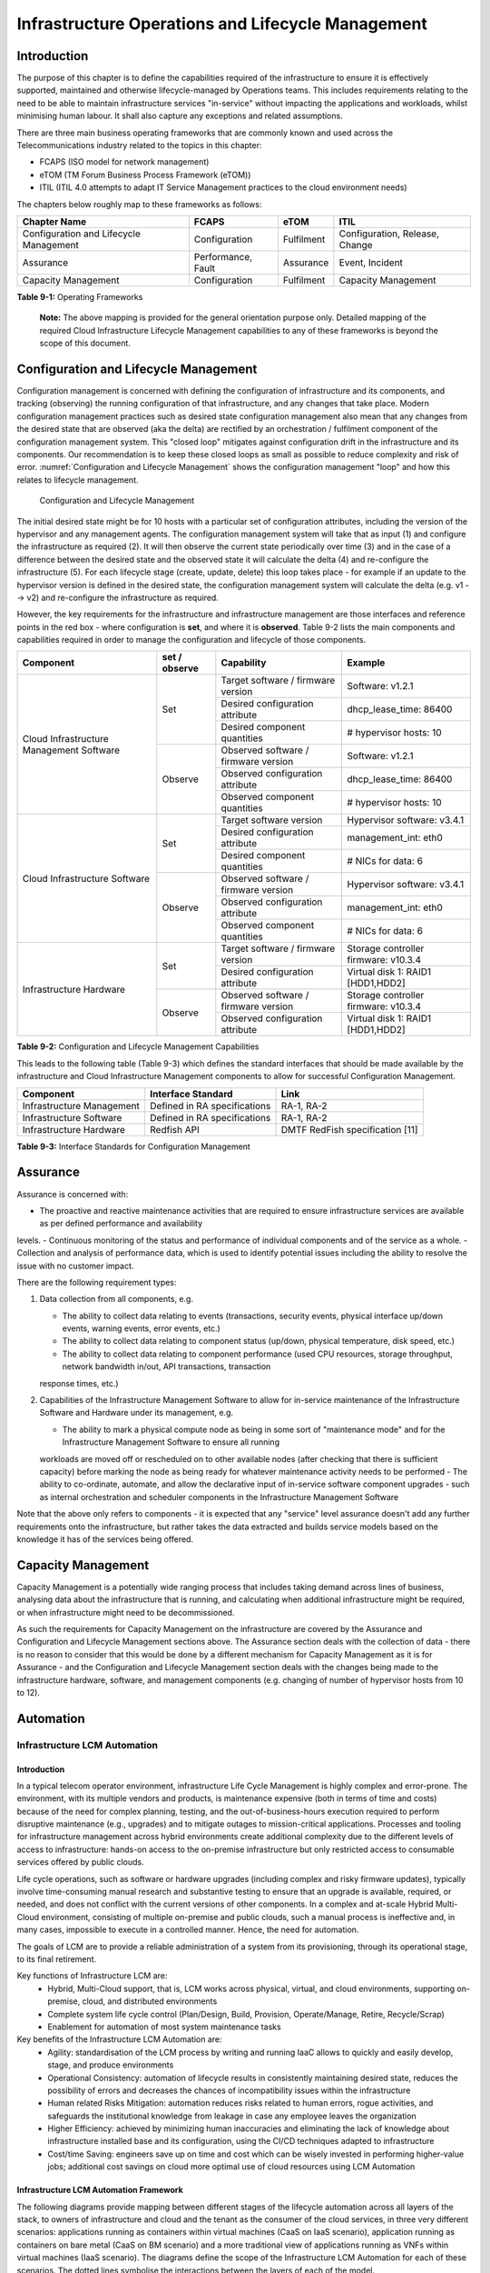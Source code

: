 Infrastructure Operations and Lifecycle Management
==================================================

Introduction
------------

The purpose of this chapter is to define the capabilities required of the infrastructure to ensure it is effectively supported, maintained and otherwise 
lifecycle-managed by Operations teams. This includes requirements relating to the need to be able to maintain infrastructure services "in-service" without impacting 
the applications and workloads, whilst minimising human labour. It shall also capture any exceptions and related assumptions.

There are three main business operating frameworks that are commonly known and used across the Telecommunications industry related to the topics in this chapter:

-  FCAPS (ISO model for network management)
-  eTOM (TM Forum Business Process Framework (eTOM))
-  ITIL (ITIL 4.0 attempts to adapt IT Service Management practices to the cloud environment needs)

The chapters below roughly map to these frameworks as follows:

====================================== ================== ========== ==============================
Chapter Name                           FCAPS              eTOM       ITIL
====================================== ================== ========== ==============================
Configuration and Lifecycle Management Configuration      Fulfilment Configuration, Release, Change
Assurance                              Performance, Fault Assurance  Event, Incident
Capacity Management                    Configuration      Fulfilment Capacity Management
====================================== ================== ========== ==============================

**Table 9-1:** Operating Frameworks

   **Note:** The above mapping is provided for the general orientation purpose only. Detailed mapping of the required Cloud Infrastructure Lifecycle Management 
   capabilities to any of these frameworks is beyond the scope of this document.

Configuration and Lifecycle Management
--------------------------------------

Configuration management is concerned with defining the configuration of infrastructure and its components, and tracking (observing) the running configuration of that 
infrastructure, and any changes that take place. Modern configuration management practices such as desired state configuration management also mean that any changes 
from the desired state that are observed (aka the delta) are rectified by an orchestration / fulfilment component of the configuration management system. This "closed 
loop" mitigates against configuration drift in the infrastructure and its components. Our recommendation is to keep these closed loops as small as possible to reduce 
complexity and risk of error. :numref:`Configuration and Lifecycle Management` shows the configuration management "loop" and how this relates to lifecycle management.

.. figure:: ../figures/ch09_config_mgmt.png
   :name: Configuration and Lifecycle Management
   :alt: "Configuration and Lifecycle Management"

   Configuration and Lifecycle Management

The initial desired state might be for 10 hosts with a particular set of configuration attributes, including the version of the hypervisor and any management agents. 
The configuration management system will take that as input (1) and configure the infrastructure as required (2). It will then observe the current state periodically 
over time (3) and in the case of a difference between the desired state and the observed state it will calculate the delta (4) and re-configure the infrastructure (5). For each lifecycle stage (create, update, delete) this loop takes place - for example if an update to the hypervisor version is defined in the desired state, the configuration management system will calculate the delta (e.g. v1 --> v2) and re-configure the infrastructure as required.

However, the key requirements for the infrastructure and infrastructure management are those interfaces and reference points in the red box - where configuration is 
**set**, and where it is **observed**. Table 9-2 lists the main components and capabilities required in order to manage the configuration and lifecycle of those 
components.

+---------------------------------+---------------+---------------------------------+-----------------------------+
| Component                       | set / observe | Capability                      | Example                     |
+=================================+===============+=================================+=============================+
| Cloud Infrastructure Management | Set           | Target software / firmware      | Software: v1.2.1            |
| Software                        |               | version                         |                             |
|                                 |               +---------------------------------+-----------------------------+
|                                 |               | Desired configuration attribute | dhcp_lease_time: 86400      |
|                                 |               +---------------------------------+-----------------------------+
|                                 |               | Desired component quantities    | # hypervisor hosts: 10      |
|                                 +---------------+---------------------------------+-----------------------------+
|                                 | Observe       | Observed software / firmware    | Software: v1.2.1            |
|                                 |               | version                         |                             |
|                                 |               +---------------------------------+-----------------------------+
|                                 |               | Observed configuration attribute| dhcp_lease_time: 86400      |
|                                 |               +---------------------------------+-----------------------------+
|                                 |               | Observed component quantities   | # hypervisor hosts: 10      |
+---------------------------------+---------------+---------------------------------+-----------------------------+
| Cloud Infrastructure Software   | Set           | Target software version         | Hypervisor software: v3.4.1 |
|                                 |               +---------------------------------+-----------------------------+
|                                 |               | Desired configuration attribute | management_int: eth0        |
|                                 |               +---------------------------------+-----------------------------+
|                                 |               | Desired component quantities    | # NICs for data: 6          |
|                                 +---------------+---------------------------------+-----------------------------+
|                                 | Observe       | Observed software / firmware    | Hypervisor software: v3.4.1 |
|                                 |               | version                         |                             |
|                                 |               +---------------------------------+-----------------------------+
|                                 |               | Observed configuration attribute| management_int: eth0        |
|                                 |               +---------------------------------+-----------------------------+
|                                 |               | Observed component quantities   | # NICs for data: 6          |
+---------------------------------+---------------+---------------------------------+-----------------------------+
| Infrastructure Hardware         | Set           | Target software / firmware      | Storage controller firmware:|
|                                 |               | version                         | v10.3.4                     |
|                                 |               +---------------------------------+-----------------------------+
|                                 |               | Desired configuration attribute | Virtual disk 1: RAID1       |
|                                 |               |                                 | [HDD1,HDD2]                 |
|                                 +---------------+---------------------------------+-----------------------------+
|                                 | Observe       | Observed software / firmware    | Storage controller firmware:|
|                                 |               | version                         | v10.3.4                     |
|                                 |               +---------------------------------+-----------------------------+
|                                 |               | Observed configuration attribute| Virtual disk 1: RAID1       |
|                                 |               |                                 | [HDD1,HDD2]                 |
+---------------------------------+---------------+---------------------------------+-----------------------------+

**Table 9-2:** Configuration and Lifecycle Management Capabilities

This leads to the following table (Table 9-3) which defines the standard interfaces that should be made available by the infrastructure and Cloud Infrastructure 
Management components to allow for successful Configuration Management.

========================= ============================ ===============================
Component                 Interface Standard           Link
========================= ============================ ===============================
Infrastructure Management Defined in RA specifications RA-1, RA-2
Infrastructure Software   Defined in RA specifications RA-1, RA-2
Infrastructure Hardware   Redfish API                  DMTF RedFish specification [11]
========================= ============================ ===============================

**Table 9-3:** Interface Standards for Configuration Management

Assurance
---------

Assurance is concerned with:

-  The proactive and reactive maintenance activities that are required to ensure infrastructure services are available as per defined performance and availability 
levels.
-  Continuous monitoring of the status and performance of individual components and of the service as a whole.
-  Collection and analysis of performance data, which is used to identify potential issues including the ability to resolve the issue with no customer impact.

There are the following requirement types:

1. Data collection from all components, e.g.

   -  The ability to collect data relating to events (transactions, security events, physical interface up/down events, warning events, error events, etc.)
   -  The ability to collect data relating to component status (up/down, physical temperature, disk speed, etc.)
   -  The ability to collect data relating to component performance (used CPU resources, storage throughput, network bandwidth in/out, API transactions, transaction 
   response times, etc.)

2. Capabilities of the Infrastructure Management Software to allow for in-service maintenance of the Infrastructure Software and Hardware under its management, e.g.

   -  The ability to mark a physical compute node as being in some sort of "maintenance mode" and for the Infrastructure Management Software to ensure all running 
   workloads are moved off or rescheduled on to other available nodes (after checking that there is sufficient capacity) before marking the node as being ready for 
   whatever maintenance activity needs to be performed
   -  The ability to co-ordinate, automate, and allow the declarative input of in-service software component upgrades - such as internal orchestration and scheduler 
   components in the Infrastructure Management Software

Note that the above only refers to components - it is expected that any "service" level assurance doesn't add any further requirements onto the infrastructure, but 
rather takes the data extracted and builds service models based on the knowledge it has of the services being offered.

Capacity Management
-------------------

Capacity Management is a potentially wide ranging process that includes taking demand across lines of business, analysing data about the infrastructure that is running,
and calculating when additional infrastructure might be required, or when infrastructure might need to be decommissioned.

As such the requirements for Capacity Management on the infrastructure are covered by the Assurance and Configuration and Lifecycle Management sections above. 
The Assurance section deals with the collection of data - there is no reason to consider that this would be done by a different mechanism for Capacity Management as it
is for Assurance - and the Configuration and Lifecycle Management section deals with the changes being made to the infrastructure hardware, software, and management components (e.g. changing of number of hypervisor hosts from 10 to 12).

Automation
----------

Infrastructure LCM Automation
~~~~~~~~~~~~~~~~~~~~~~~~~~~~~

Introduction
^^^^^^^^^^^^

In a typical telecom operator environment, infrastructure Life Cycle Management is highly complex and error-prone. The environment, with its multiple vendors and 
products, is maintenance expensive (both in terms of time and costs) because of the need for complex planning, testing, and the out-of-business-hours execution 
required to perform disruptive maintenance (e.g., upgrades) and to mitigate outages to mission-critical applications. Processes and tooling for infrastructure 
management across hybrid environments create additional complexity due to the different levels of access to infrastructure: hands-on access to the on-premise 
infrastructure but only restricted access to consumable services offered by public clouds.

Life cycle operations, such as software or hardware upgrades (including complex and risky firmware updates), typically involve time-consuming manual research and 
substantive testing to ensure that an upgrade is available, required, or needed, and does not conflict with the current versions of other components.  In a complex 
and at-scale Hybrid Multi-Cloud environment, consisting of multiple on-premise and public clouds, such a manual process is ineffective and, in many cases, impossible 
to execute in a controlled manner.  Hence, the need for automation.

The goals of LCM are to provide a reliable administration of a system from its provisioning, through its operational stage, to its final retirement. 

Key functions of Infrastructure LCM are:
 -  Hybrid, Multi-Cloud support, that is, LCM works across physical, virtual, and cloud environments, supporting on-premise, cloud, and distributed environments 
 -  Complete system life cycle control (Plan/Design, Build, Provision, Operate/Manage, Retire, Recycle/Scrap)
 -  Enablement for automation of most system maintenance tasks

Key benefits of the Infrastructure LCM Automation are:
 -  Agility: standardisation of the LCM process by writing and running IaaC allows to quickly and easily develop, stage, and produce environments
 -  Operational Consistency: automation of lifecycle  results in consistently maintaining desired state, reduces the possibility of errors and 
    decreases the chances of incompatibility issues within the infrastructure
 -  Human related Risks Mitigation: automation reduces risks related to human errors, rogue activities, and safeguards the institutional knowledge 
    from leakage in case any employee leaves the organization
 -  Higher Efficiency: achieved by minimizing human inaccuracies and eliminating the lack of knowledge about infrastructure installed base and its configuration, using
    the CI/CD techniques adapted to infrastructure 
 -  Cost/time Saving: engineers save up on time and cost which can be wisely invested in performing higher-value jobs; additional cost savings on cloud more optimal 
    use of cloud resources using LCM Automation
 
Infrastructure LCM Automation Framework
^^^^^^^^^^^^^^^^^^^^^^^^^^^^^^^^^^^^^^^
 
The following diagrams provide mapping between different stages of the lifecycle automation across all layers of the stack, to owners of infrastructure and cloud and 
the tenant as the consumer of the cloud services, in three very different scenarios: applications running as containers within virtual machines (CaaS on IaaS scenario),
application running as containers on bare metal (CaaS on BM scenario) and a more traditional view of applications running as VNFs within virtual machines (IaaS 
scenario). The diagrams define the scope of the Infrastructure LCM Automation for each of these scenarios. The dotted lines symbolise the interactions between the layers of 
each of the model.
 
.. figure:: ../figures/RM-Ch09-LCM-Automation-CaaS-on-IaaS.png
   :name: Infrastructure Automation in CaaS on IaaS scenario
   :alt: "Infrastructure Automation in CaaS on IaaS scenario"

   Infrastructure Automation in CaaS on IaaS scenario
   
In the CaaS on IaaS scenario, the Infrastructure Automation scope covers the Site/Physical layer,  IaaS layer and CaaS layer. From the lifecycle 
perspective (the left hand side of the diagram), Site/Physical layer is entirely owned by the Infrastructure Owner, the virtualised infrastructure 
layer (IaaS) is shared between the Infrastructure Owner and the Cloud Provider. Similarly,  the container orchestration layer (CaaS) is shared between 
the Cloud Provider and the Cloud Consumer / Tenant.   These relationships can be illustrated by a situation, where a telecom operator owns the physical 
infrastructure on which an external cloud provider runs the virtualisation software (hypervisor).  Sharing CaaS layer between the Cloud Provider and 
the Cloud Consumer reflects the fact that the container management/orchestration software like Kubernetes is lifecycled by the Cloud Provider 
(for instance when scaling out containers) but also by the Cloud Consumer because of the very close lifecycle relationship between an application and 
a container in this model. For instance, destroying an application means also destroying related containers, Hence CaaS can be also considered as a part 
of the Application Orchestration layer. 

 
.. figure:: ../figures/RM-Ch09-LCM-Automation-CNF-on-BM.png
   :name: Infrastructure Automation in CaaS on BM scenario
   :alt: "Infrastructure Automation in CaaS on BM scenario"

   Infrastructure Automation in CaaS on BM scenario
      
The main and obvious difference in the Caas on BM scenario is lack of the IaaS layer, and hence the scope of the Infrastructure Automation is limited to only two 
layers: Site/Physical and CaaS.  From the lifecycle ownership perspective, the CaaS layer is now shared not only between the Cloud Provider and the Cloud Consumer 
(for the same reasons as in the CaaS on IaaS scenario) but also with the Infrastructure Owner.  The latter observation is related to the fact that in the bare metal 
deployments lacking the hypervisor separation, the CaaS layer is much more dependent on the underlying physical infrastructure. 

 
.. figure:: ../figures/RM-Ch09-LCM-Automation-VNF-on-IaaS.png
   :name: Infrastructure Automation in IaaS scenario
   :alt: "Infrastructure Automation in IaaS scenario"

   Infrastructure Automation in IaaS scenario

In this "classical" scenario the scope of the Infrastructure Automation is defined by the Site/Physical and IaaS layers. From the lifecycle perspective the ownership 
of IaaS is shared between the Infrastructure Owner and the Cloud Provider.  This scenario is characterised by a clear separation between the lifecycle (and hence its 
automation) of infrastructure and the application lifecycle owned by the Cloud Consumer / Tenant in the role of the Application Owner.

Essential foundation functional blocks for Infrastructure LCM automation:
 -  Representation Model 
 -  Repository functions
 -  Available Software Versions and Dependencies
 -  Orchestration Engine

Automated LCM uses Representation Model to:
 - abstract various automation technologies
 - promote evolution from automation understood as automation of human tasks to autonomous systems using intent-based, declarative automation, supported by evolving 
 AI/ML technologies 

Automated LCM uses Repository functions to:
  -  store and manage configuration data
  -  store and manage metrics related data such as event data,  alert data, and performance data 
  -  maintain currency of data by the use of discovery of current versions of software modules
  -  track and account for all systems, assets, subscriptions (monitoring)
  -  provide an inventory of all virtual and physical assets
  -  provide a topological view of interconnected resources
  -  support network design function
  

Automated LCM uses available IAC Software Versions and Dependencies component to:
 -  store information about available software versions, software patches and dependency expectations
 -  determine the recommended version of a software item (such as firmware) and dependencies on other items in the node to ensure compliance and maintain the system 
 integrity
 -  determine the recommended versions of foundation software running on the cluster

Automated LCM uses Orchestration Engine to:
 -  take the inputs from Repositories, Available Software Versions, and Dependencies
 -  run the software version changes
 -  dynamically remediate dependencies during the change process to optimise outcome
 -  ensure that the system is consistent across its life cycle by maintaining it in accordance with the intent templates

LCM Automation Principles / Best Practice
^^^^^^^^^^^^^^^^^^^^^^^^^^^^^^^^^^^^^^^^^

The following principles should guide best practice in the area of the Infrastructure LCM Automation:
  -  Everything Codified: use explicit coding to configure files not only for initial provisioning but also as a single source of truth for the whole infrastructure 
     lifecycle, to ensure consistency with the intent configuration templates and to eliminate configuration drift 
  -  Version Controlled: use stringent version control for the infrastructure code to allow proper lifecycle automation
  -  Self-Documentation: code itself represents the updated documentation of the infrastructure, to minimise the documentation maintenance burden and to ensure the 
     documentation currency
  -  Code Modularisation: apply to IaaC principles of the microservices architecture where the modular units of code can be independently deployed and lifecycled in 
     an automated fashion
  -  Immutability: IT infrastructure components are required to be replaced for each deployment during the system lifecycle to be consistent with immutable 
     infrastructure to avoid configuration drift and to restrict the impact of undocumented changes in the stack
  -  Automated Testing: is the key for the error-free post-deployment lifecycle processes and to eliminate lengthy manual testing processes
  -  Unified Automation: use the same Infrastructure LCM Automation templates, toolsets and procedures across different environments such as Dev, Test, QA and Prod, to
     ensure consistency of the lifecycle results and to reduce operational costs 
  -  Security Automation: security of infrastructure is critical for the overall security, dictating to use consistent automated security procedures for the threat 
     detection, investigation and remediation through all infrastructure lifecyle stages and all environments 


Software Onboarding Automation and CI/CD Requirements
~~~~~~~~~~~~~~~~~~~~~~~~~~~~~~~~~~~~~~~~~~~~~~~~~~~~~

Software Onboarding Automation
^^^^^^^^^^^^^^^^^^^^^^^^^^^^^^

For software deployment, as far as Cloud Infrastructure services or workloads are concerned, automation is the core of DevOps concept. Automation allows to eliminate manual processes, reducing human errors and speeding software deployments. The prerequisite is to install CI/CD tools chain to:

-  Build, package, test application/software
-  Store environment's parameters and configurations
-  Automate the delivery and deployment

The CI/CD pipeline is used to deploy, test and update the Cloud Infrastructure services, and also to onboard workloads hosted on the infrastructure. Typically, this business process consists of the following key phases:

1. Tenant Engagement and Software Evaluation:

   -  In this phase the request from the tenant to host a workload on the Cloud Infrastructure platform is assessed and a decision made on whether to proceed with the hosting request.
   -  If the Cloud infrastructure software needs to be updated or installed, an evaluation is made of the impacts (including to tenants) and if it is OK to proceed
   -  This phase may also involve the tenant accessing a pre-staging environment to perform their own evaluation and/or pre-staging activities in preparation for later onboarding phases.

2. Software Packaging:

   -  The main outcome of this phase is to produce the software deployable image and the deployment manifests (such as TOSCA blueprints or HEAT templates or Helm charts) that will define the Cloud Infrastructure service attributes.
   -  The software packaging can be automated or performed by designated personnel, through self-service capabilities (for tenants) or by the Cloud Infrastructure Operations team.

3. Software Validation and Certification:

   -  In this phase the software is deployed and tested to validate it against the service design and other Operator specific acceptance criteria, as required.
   -  Software validation and certification should be automated using CI/CD toolsets / pipelines and Test as a Service (TaaS) capabilities.

4. Publish Software:

   -  Tenant Workloads: After the software is certified the final onboarding process phase is for it to be published to the Cloud Infrastructure production catalogue from where it can be instantiated on the Cloud Infrastructure platform by the tenant.
   -  Cloud Infrastructure software: After the software is certified, it is scheduled for deployment in concurrence with the user community.

All phases described above can be automated using technology specific toolsets and procedures. Hence, details of such automation are left for the technology specific Reference Architecture and Reference Implementation specifications.

Software CI/CD Requirements
^^^^^^^^^^^^^^^^^^^^^^^^^^^

The requirements including for CI/CD for ensuring software security scans, image integrity checks, OS version checks, etc. prior to deployment, are listed in the Table 9-4 (below). Please note that the tenant processes for application LCM (such as updates) are out of scope. For the purpose of these requirements, CI includes Continuous Delivery, and CD refers to Continuous Deployment.

============= ============================================================================================================================= ==========================================================================================================================================================================================================================================================================================================================================================================================================
Ref #         Description                                                                                                                   Comments/Notes
============= ============================================================================================================================= ==========================================================================================================================================================================================================================================================================================================================================================================================================
auto.cicd.001 The CI/CD pipeline must support deployment on any cloud and cloud infrastructures including different hardware accelerators.  CI/CD pipelines automate CI/CD best practices into repeatable workflows for integrating code and configurations into builds, testing builds including validation against design and operator specific criteria, and delivery of the product onto a runtime environment. Example of an open-source cloud native CI/CD framework is the Tekton project (`https://tekton.dev/ <https://tekton.dev/>`__)
auto.cicd.002 The CI/CD pipelines must use event-driven task automation
auto.cicd.003 The CI/CD pipelines should avoid scheduling tasks
auto.cicd.004 The CI/CD pipeline is triggered by a new or updated software release being loaded into a repository                           The software release cane be source code files, configuration files, images, manifests. Operators may support a single or multiple repositories and may, thus, specify which repository is to be used for these release. An example, of an open source repository is the CNCF Harbor (`https://goharbor.io/ <https://goharbor.io/>`__)
auto.cicd.005 The CI pipeline must scan source code and manifests to validate for compliance with design and coding best practices.
auto.cicd.006 The CI pipeline must support build and packaging of images and deployment manifests from source code and configuration files.
auto.cicd.007 The CI pipeline must scan images and manifests to validate for compliance with security requirements.                         See section 7.9 (:ref:`ref_model/chapters/chapter07:consolidated security requirements`). Examples of such security requirements include only ingesting images, source code, configuration files, etc. only form trusted sources.
auto.cicd.008 The CI pipeline must validate images and manifests                                                                            Example, different tests
auto.cicd.009 The CI pipeline must validate with all hardware offload permutations and without hardware offload
auto.cicd.010 The CI pipeline must promote validated images and manifests to be deployable.                                                 Example, promote from a development repository to a production repository
auto.cicd.011 The CD pipeline must verify and validate the tenant request                                                                   Example, RBAC, request is within quota limits, affinity/anti-affinity, …
auto.cicd.012 The CD pipeline after all validations must turn over control to orchestration of the software
auto.cicd.013 The CD pipeline must be able to deploy into Development, Test and Production environments
auto.cicd.014 The CD pipeline must be able to automatically promote software from Development to Test and Production environments
auto.cicd.015 The CI pipeline must run all relevant Reference Conformance test suites
auto.cicd.016 The CD pipeline must run all relevant Reference Conformance test suites
============= ============================================================================================================================= ==========================================================================================================================================================================================================================================================================================================================================================================================================

**Table 9-4:** Automation CI/CD

CI/CD Design Requirements
^^^^^^^^^^^^^^^^^^^^^^^^^

A couple of CI/CD pipeline properties and rules must be agreed between the
different actors to allow smoothly deploy and test the cloud infrastructures
and the hosted network functions whatever if the jobs operate open-source or
proprietary software. They all prevent that specific deployment or testing
operations force a particular CI/CD design or even worse ask to deploy a full
dedicated CI/CD toolchain for a particular network service.

At first glance, the deployment and test job must not basically ask for a
specific CI/CD tools such as `Jenkins <https://www.jenkins.io/>`__ or
`Gitlab CI/CD <https://docs.gitlab.com/ee/ci/>`__. But they are many other
ways where deployment and test jobs can constraint the end users from the
build servers to the artefact management. Any manual operation is discouraged
whatever it's about the deployment or the test resources.

The following requirements also aims at deploying smoothly and easily all CI/CD
toolchains via simple playbooks as targeted by the Reference Conformance
suites currently leveraging `XtestingCI <https://galaxy.ansible.com/collivier/xtesting>`__.

=============== ============================================================================================= ================================================================================================================
Ref #           Description                                                                                   Comments
=============== ============================================================================================= ================================================================================================================
design.cicd.001 The pipeline must allow chaining of independent CI/CD jobs                                    For example, all deployment and test operations from baremetal to Kubernetes, OpenStack, to the network services
design.cicd.002 The pipeline jobs should be modular                                                           This allows execution of jobs independently of others, for example, start with an existing OpenStack deployment
design.cicd.003 The pipeline must decouple the deployment and the test steps
design.cicd.004 The pipeline should leverage the job artefacts specified by the operator provided CI/CD tools
design.cicd.005 The pipeline must execute all relevant Reference Conformance suites without modification
design.cicd.006 Software vendors/providers must utilise operator provided CI/CD tools
design.cicd.007 All jobs must be packaged as containers
design.cicd.008 All jobs must leverage a common execution to allow templating all deployment and test steps
design.cicd.009 The deployment jobs must publish all outputs as artefacts in a specified format               For example, OpenStack RC, kubeconfig, yaml, etc. Anuket shall specify formats in RC
design.cicd.010 The test jobs must pull all inputs as artefacts in a specified format                         For example, OpenStack RC, kubeconfig, yaml, etc. Anuket shall specify formats in RC
design.cicd.011 The test jobs must conform with the Reference Conformance test case integration requirements
=============== ============================================================================================= ================================================================================================================

**Table 9-5:** CI/CD Design

Tenant Creation Automation
~~~~~~~~~~~~~~~~~~~~~~~~~~

Pre-tenant Creation Requirements
^^^^^^^^^^^^^^^^^^^^^^^^^^^^^^^^

Topics include:

1. Tenant Approval -- use, capacity, data centres, etc.

   -  Validate that the Tenant's (see :ref:`common/glossary:operational and administrative terminology`) planned use meets the Operators Cloud Use policies
   -  Validate that the capacity available within the requests cloud site(s) can satisfy the Tenant requested quota for vCPU, RAM, Disk, Network Bandwidth
   -  Validate that the Cloud Infrastructure can meet Tenant's performance requirements (e.g. I/O, latency, jitter, etc.)
   -  Validate that the Cloud Infrastructure can meet Tenant's resilience requirements

2. For environments that support :ref:`ref_model/chapters/chapter04:profiles and workload flavours`:

   -  Verify that any requested private flavours have been created
   -  Verify that the metadata for these private flavours have been created
   -  Verify that the tenant has permissions to use the requested private flavours
   -  Validate that host aggregates are available for specified flavours (public and private)
   -  Verify that the metadata matches for the requested new flavours and host aggregates

3. Tenant Networks

   -  Verify that the networks requested by the tenant exist
   -  Verify that the security policies are correctly configured to only approved ingress and egress

4. Tenant Admin, Tenant Member and other Tenant Role approvals for user by role

   -  Add all Tenant Members and configure their assigned roles in the Enterprise Identity and Access management system (e.g., LDAP)
   -  Verify that these roles have been created for the Tenant

5. Tenant Images and manifests approvals

   -  Verify and Validate Tenant Images and manifests: virus scan, correct OS version and patch, etc. (Please note that Tenants may also add other images or replace existing images after their environments are created and will also be subjected to image security measures.)

6. Create, Verify and Validate Tenant

   -  Create Tenant
   -  Using a proto- or Tenant provided HEAT-template/Helm-chart for a NF and perform sanity test (e.g., using scripts test creation of VM/container, ping test, etc.)

Telemetry and Observability
---------------------------

Operating complex distributed systems, such as a Telco network, is a demanding and challenging task that is continuously being increased as the network complexity and the production excellence requirements grow. There are multiple reasons why it is so, but they originate in the nature of the system concept. To reach the ability of providing Telco services, a complex system is decomposed into multiple different functional blocks, called network functions. Internal communication between the diverse network functions of a distributed system is based on message exchange. To formalize this communication, clearly defined interfaces are introduced, and protocols designed. Even though the architecture of a Telco network is systematically formalized on the worldwide level, heterogeneity of services, functions, interfaces, and protocols cannot be avoided. By adding the multi-vendor approach in implementation of Telco networks, the outcome is indeed a system with remarkably high level of complexity which requires significant efforts for managing and operating it.

To ensure proper support and flawless work in the large ecosystem of end user services, a formalized approach directed towards high reliability and scalability of systems is required. The discipline which applies well known practices of software engineering to operations is called Site Reliability Engineering. It was conceived at Google, as a means to overcome limitations of the common DevOps approach.

Common supporting system (OSS – Operation Support System, BSS – Business Support System) requirements are redefined, driven by introduction of new technologies in computing infrastructure and modern data centres with abstraction of resources – known as virtualization and cloud computing. This brings many advantages – such as easy scaling, error recovery, reaching a high level of operational autonomy etc., but also many new challenges in the Telecom network management space. Those novel challenges are mostly directed towards the dynamical nature of the system, orientation towards microservices instead of a silo approach, and huge amounts of data which have to be processed in order to understand the internal status of the system. Hence the need of improved ways to monitor systems - observability.

Why Observability
~~~~~~~~~~~~~~~~~

Knowing the status of all services and functions at all levels in a cloud based service offering is essential to act fast, ideally pro-actively before users notice and, most importantly, before they call the help desk.

Common approach to understand the aforementioned Telco network status in conventional non-cloud environments is referred to as monitoring. Usually it would include metric information related to resources, such as CPU, memory, HDD, Network I/O, but also business related technical key performance indicators (KPIs) such as number of active users, number of registrations, etc. This monitoring data are represented as a time series, retrieved in regular intervals, usually with granulation of 5 to 30 minutes. In addition, asynchronous messages such as alarms and notifications are exposed by the monitored systems in order to provide information about foreseen situations. It is worth noting that metric data provide approximation of the health of the system, while the alarms and notifications try to bring more information about the problem. In general, they provide information about known unknowns - anticipated situations occurring at random time. However, this would very rarely be sufficient information for understanding the problem (RCA - root cause analysis), therefore it is necessary to retrieve more data related to the problem - logs and network signalization. Logs are application output information to get more granular information about the code execution. Network packet captures/traces are useful since telecommunication networks are distributed systems where components communicate utilizing various protocols, and the communication can be examined to get details of the problem.

As the transition towards cloud environments takes place simultaneously with the introduction of DevOps mindset, the conventional monitoring approach becomes suboptimal. Cloud environments allow greater flexibility as the microservice architecture is embraced to bring improvements in operability, therefore the automation can be utilized to a higher extent than ever before. Automation in telecom networks usually supposes actions based on decisions derived from system output data (system observation). In order to derive useful decisions, data with rich context are necessary. Obviously, the conventional monitoring approach has to be improved in order to retrieve sufficient data, not only from the wider context, but also without delays - as soon as data are produced or available. The new, enhanced approach was introduced as a concept of observability, borrowed from the control theory which states that it is possible to make conclusions about a system's internal state based on external outputs.

This requires the collection of alarms and telemetry data from the physical layer (wires), the cloud infrastructure up to the network, applications and services (virtualized network functions (VNF)) running on top of the cloud infrastructure, typically isolated by tenants.

Long term trending data are essential for capacity planning purposes and typically collected, aggregated and kept over the full lifespan. To keep the amount of data collected manageable, automatic data reduction algorithms are typically used, e.g. by merging data points from the smallest intervals to more granular intervals.

The telco cloud infrastructure typically consists of one or more regional data centres, central offices, and edge sites. These are managed from redundant central management sites, each hosted in their own data centres.

The network services and applications deployed on a Telco Cloud, and the Telco Cloud infrastructure are usually managed by separate teams, and, thus, the monitoring solution must be capable of keeping the access to the monitoring data isolated between tenants and Cloud Infrastructure operations. Some monitoring data from the Cloud Infrastructure layer must selectively be available to tenant monitoring applications in order to correlate, say, the Network Functions/Services data with the underlying cloud infrastructure data.

What to observe
^^^^^^^^^^^^^^^

Typically, when it comes to data collection, three questions arise:

1. What data to collect?
2. Where to send the data?
3. Which protocol/interface/format to use?

What data to collect
^^^^^^^^^^^^^^^^^^^^

Assessment on what data to collect should start by iterating over the physical and virtual infrastructure components:

-  Network Services across sites and tenants
-  Virtualized functions per site and tenant
-  Individual Virtual Machines and Containers
-  Virtualization infrastructure components
-  Physical servers (compute) and network elements
-  Tool servers with their applications (DNS, Identity Management, Zero Touch Provisioning, etc.)
-  Cabling

Data categories
^^^^^^^^^^^^^^^

There are four main observability categories: metrics, events, logs and traces:

1. **Metrics** or telemetry report counters and gauge levels and can either be pulled periodically e.g. via SNMP or REST, or pushed as streams using gRPC, NETCONF, which receivers registered for certain sensors, or by registering as a publisher to a message broker. These messages must be structured in order to get parsed successfully.
2. **Events** indicate state variance beyond some specified threshold, are categorized by severity, often with a description of what just
   happened. Most common transport protocol is SNMP with its trap and inform messages). These messages are generated by network elements (physical and logical). In addition, the messages can also be generated by monitoring applications with statically configured thresholds or dynamically by Machine Learning (ML) algorithms - generally, they are describing anomalies.
3. **Logs** are a record messages generated by software for most devices (compute and network) and virtual
   applications and transported over SYSLOG and tend to come in high volumes.
4. **Traces** are end-to-end signalling messages (events) created to fulfil execution of requests on
   the distributed system services. OTHER WORDS: Traces are all action points executed in
   order to provide response to the request set to the distributed system service. Even the call
   can be thought of as a request which starts by INVITE message of the SIP protocol.

Where to send the data
^^^^^^^^^^^^^^^^^^^^^^

If the observability data have to be sent from their sources (or producers) to specific destinations (or consumers), then this creates high degree of dependency between producers and consumers, and is extremely prone to errors, especially in case of configuration changes. Ideally, the data producers must not be impacted with any change in the data consumers and vice versa.
This is achieved by decoupling data producers from data consumers through the use of Brokers. The Producers always send their data to the same endpoint - the Broker. While the Consumers register with the Broker for data that is of interest to them and always receive their data from the Broker.

Which protocol, interface, and format to use
^^^^^^^^^^^^^^^^^^^^^^^^^^^^^^^^^^^^^^^^^^^^

While protocols and interfaces are dictated by the selection of the message broker (common data bus) system, data format is usually customizable according to the needs of users. The concept of Schema Registry mechanism, well known in the world of big data, is helpful here to make sure that message structures and formats are consistently used.

The Architecture
~~~~~~~~~~~~~~~~

In geographically dispersed large cloud deployments, a given telco cloud may have several cloud infrastructure components as well a large set of virtualized workloads (VNF/CNFs). It is important to monitor all of these workloads and infrastructure components. Furthermore, it is even more important to be able to correlate between the metrics provided by these entities to determine the performance and/or issues in such deployments.

The cloud deployment tends to shrink and expand based upon the customer demand. Therefore, an architecture is required that can scale on demand and does not force a strong tie between various entities. This means, the workloads and cloud infrastructure components that provide telemetry and performance metrics must not be burdened to discover each other. The capacity (e.g. speed, storage) of one component must not force overrun or underrun situations that would cause critical data to be lost or delayed to a point to render them useless.

Operators in charge of the cloud infrastructure (physical infra plus virtualization platform) require very detailed alarms and metrics to efficiently run their platform. While they need indicators about how well or poorly individual virtual machines and containers run, they don’t need a view inside these workloads. In fact, what and how workloads do should not be accessible to NFVI operators. The architecture must allow for different consumers to grant or deny access to available resources.

Multiple workloads or network services can be deployed onto one or more sites. These workloads require logical separation so that their metrics don’t mix by accident or simply based on security and privacy requirements. This is achieved by deploying these workloads within their own tenant space. All virtualization platforms offer such isolation down to virtual networks per tenant.

.. _push-vs-pull:

Push vs. Pull
^^^^^^^^^^^^^

Two widely deployed models for providing telemetry data are pull and push.

Pull Model
''''''''''

Typical characteristics of a pull model are:

-  The consumers are required to discover the producers of the data
-  Once the producers are identified, there should be a tight relationship (synchronization) between the producer and consumer. This makes the systems very complex in terms of configuration and management. For example, if a producer moves to a different location or reboots/restarts, the consumer must re-discover the producer and bind their relationship again.
-  Data are pulled explicitly by the consumer. The consumer must have appropriate bandwidth, compute power, and storage to deal with this data - example SNMP pull/walks
-  A problem with Pull is that both consumers and producers have to have means for load/performance regulation in cases where the set of consumers overload the pull request serving capabilities of the producer.

Push Model
''''''''''

Typical characteristics of a push model are:

-  Declarative definition of destination - The producers of data know explicitly where to stream/push their data
-  A “well known” data broker is utilized - all consumers and producers know about it through declarative definition. The data broker can be a bus such as RabitMQ, Apache Kafka, Apache Pulsar
-  No restrictions on the bandwidth or data storage constraints on producers or consumers. Producers produce the data and stream/push it to the broker and consumers pull the data from the broker. No explicit sync is required between producers and consumers.
-  LCM (Life Cycle Management) events, such as moves, reboot/restarts, of consumers or producers have no impact on others.
-  Producers and consumers can be added/removed at will. No impact on the system. This makes this model very flexible and scalable and better suited for large (or small) geographically dispersed telco clouds.
-  Example of push model are gRPC, SNMP traps, syslogs

Producers, Consumers, and Message broker
^^^^^^^^^^^^^^^^^^^^^^^^^^^^^^^^^^^^^^^^

In an ideal case, observability data will be sent directly to the message broker in agreed format, so that consumers can take and "understand“ the data without additional logic. Message brokers do not limit on the data types:

Enforcing correct message structures (carrying the data) is performed using Schema Registry concepts. Even though it is not necessary to use a Schema Registry, it is highly recommended.

.. figure:: ../figures/RM-Ch09-Fig-Producers-Consumers.png
   :name: Producers and Consumers
   :alt: Producers and Consumers

   Producers and Consumers

.. figure:: ../figures/RM-Ch09-Fig-Broker-Service.png
   :alt: Figure 9-3: Broker Services
   :name: Broker Services

   Broker Services
